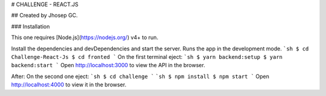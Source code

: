 # CHALLENGE - REACT.JS

## Created by Jhosep GC.

### Installation

This one requires [Node.js](https://nodejs.org/) v4+ to run.

Install the dependencies and devDependencies and start the server.
Runs the app in the development mode.
```sh
$ cd Challenge-React-Js
$ cd fronted
```
On the first terminal eject:
```sh
$ yarn backend:setup
$ yarn backend:start
```
Open http://localhost:3000 to view the API in the browser.

After:
On the second one eject:
```sh
$ cd challenge
```
```sh
$ npm install
$ npm start
```
Open http://localhost:4000 to view it in the browser.
